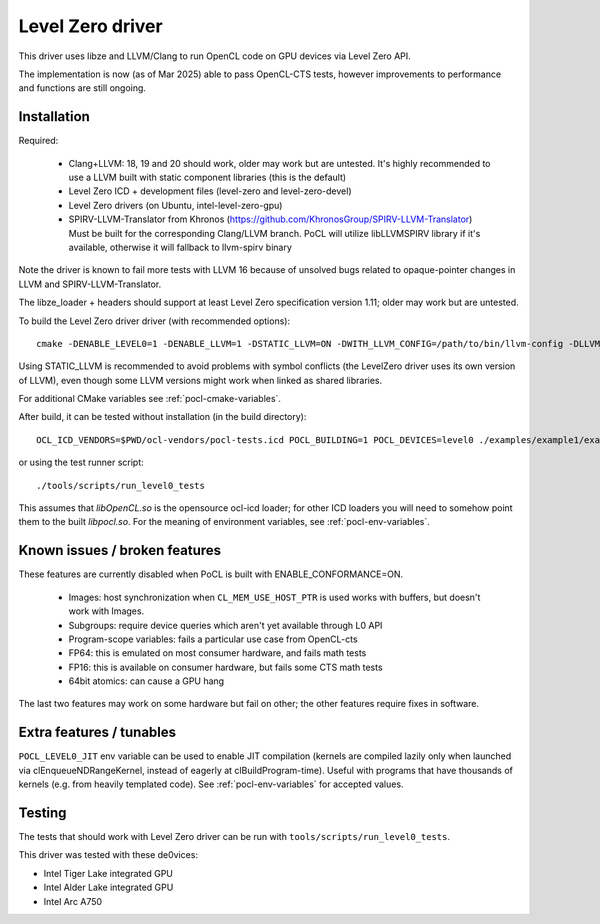 
.. _pocl-level0-driver:

Level Zero driver
=================

This driver uses libze and LLVM/Clang to run OpenCL code on GPU devices via Level Zero API.

The implementation is now (as of Mar 2025) able to pass OpenCL-CTS tests, however improvements
to performance and functions are still ongoing.

Installation
-------------

Required:

 * Clang+LLVM: 18, 19 and 20 should work, older may work but are untested.
   It's highly recommended to use a LLVM built with static component libraries (this is the default)
 * Level Zero ICD + development files (level-zero and level-zero-devel)
 * Level Zero drivers (on Ubuntu, intel-level-zero-gpu)
 * SPIRV-LLVM-Translator from Khronos (https://github.com/KhronosGroup/SPIRV-LLVM-Translator)
   Must be built for the corresponding Clang/LLVM branch.
   PoCL will utilize libLLVMSPIRV library if it's available, otherwise
   it will fallback to llvm-spirv binary

Note the driver is known to fail more tests with LLVM 16 because of unsolved
bugs related to opaque-pointer changes in LLVM and SPIRV-LLVM-Translator.

The libze_loader + headers should support at least Level Zero specification version 1.11;
older may work but are untested.

To build the Level Zero driver driver (with recommended options)::

    cmake -DENABLE_LEVEL0=1 -DENABLE_LLVM=1 -DSTATIC_LLVM=ON -DWITH_LLVM_CONFIG=/path/to/bin/llvm-config -DLLVM_SPIRV=/path/to/llvm-spirv <path-to-pocl-source-dir>

Using STATIC_LLVM is recommended to avoid problems with symbol conflicts
(the LevelZero driver uses its own version of LLVM), even though some
LLVM versions might work when linked as shared libraries.

For additional CMake variables see :ref:`pocl-cmake-variables`.

After build, it can be tested without installation (in the build directory)::

    OCL_ICD_VENDORS=$PWD/ocl-vendors/pocl-tests.icd POCL_BUILDING=1 POCL_DEVICES=level0 ./examples/example1/example1

or using the test runner script::

    ./tools/scripts/run_level0_tests

This assumes that `libOpenCL.so` is the opensource ocl-icd loader; for other ICD loaders
you will need to somehow point them to the built `libpocl.so`. For the meaning of environment
variables, see :ref:`pocl-env-variables`.

Known issues / broken features
-------------------------------

These features are currently disabled when PoCL is built with ENABLE_CONFORMANCE=ON.

 * Images: host synchronization when ``CL_MEM_USE_HOST_PTR`` is used works with
   buffers, but doesn't work with Images.
 * Subgroups: require device queries which aren't yet available through L0 API
 * Program-scope variables: fails a particular use case from OpenCL-cts
 * FP64: this is emulated on most consumer hardware, and fails math tests
 * FP16: this is available on consumer hardware, but fails some CTS math tests
 * 64bit atomics: can cause a GPU hang

The last two features may work on some hardware but fail on other; the other features
require fixes in software.

Extra features / tunables
--------------------------

``POCL_LEVEL0_JIT`` env variable can be used to enable JIT compilation (kernels are
compiled lazily only when launched via clEnqueueNDRangeKernel, instead of eagerly
at clBuildProgram-time). Useful with programs that have thousands of kernels
(e.g. from heavily templated code). See :ref:`pocl-env-variables` for accepted values.


Testing
---------

The tests that should work with Level Zero driver can be run with ``tools/scripts/run_level0_tests``.

This driver was tested with these de0vices:

* Intel Tiger Lake integrated GPU
* Intel Alder Lake integrated GPU
* Intel Arc A750
